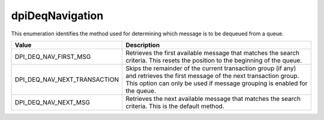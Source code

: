 .. _dpiDeqNavigation:

dpiDeqNavigation
----------------

This enumeration identifies the method used for determining which message is to
be dequeued from a queue.

============================  =================================================
Value                         Description
============================  =================================================
DPI_DEQ_NAV_FIRST_MSG         Retrieves the first available message that
                              matches the search criteria. This resets the
                              position to the beginning of the queue.
DPI_DEQ_NAV_NEXT_TRANSACTION  Skips the remainder of the current transaction
                              group (if any) and retrieves the first message of
                              the next transaction group. This option can only
                              be used if message grouping is enabled for the
                              queue.
DPI_DEQ_NAV_NEXT_MSG          Retrieves the next available message that matches
                              the search criteria. This is the default method.
============================  =================================================

